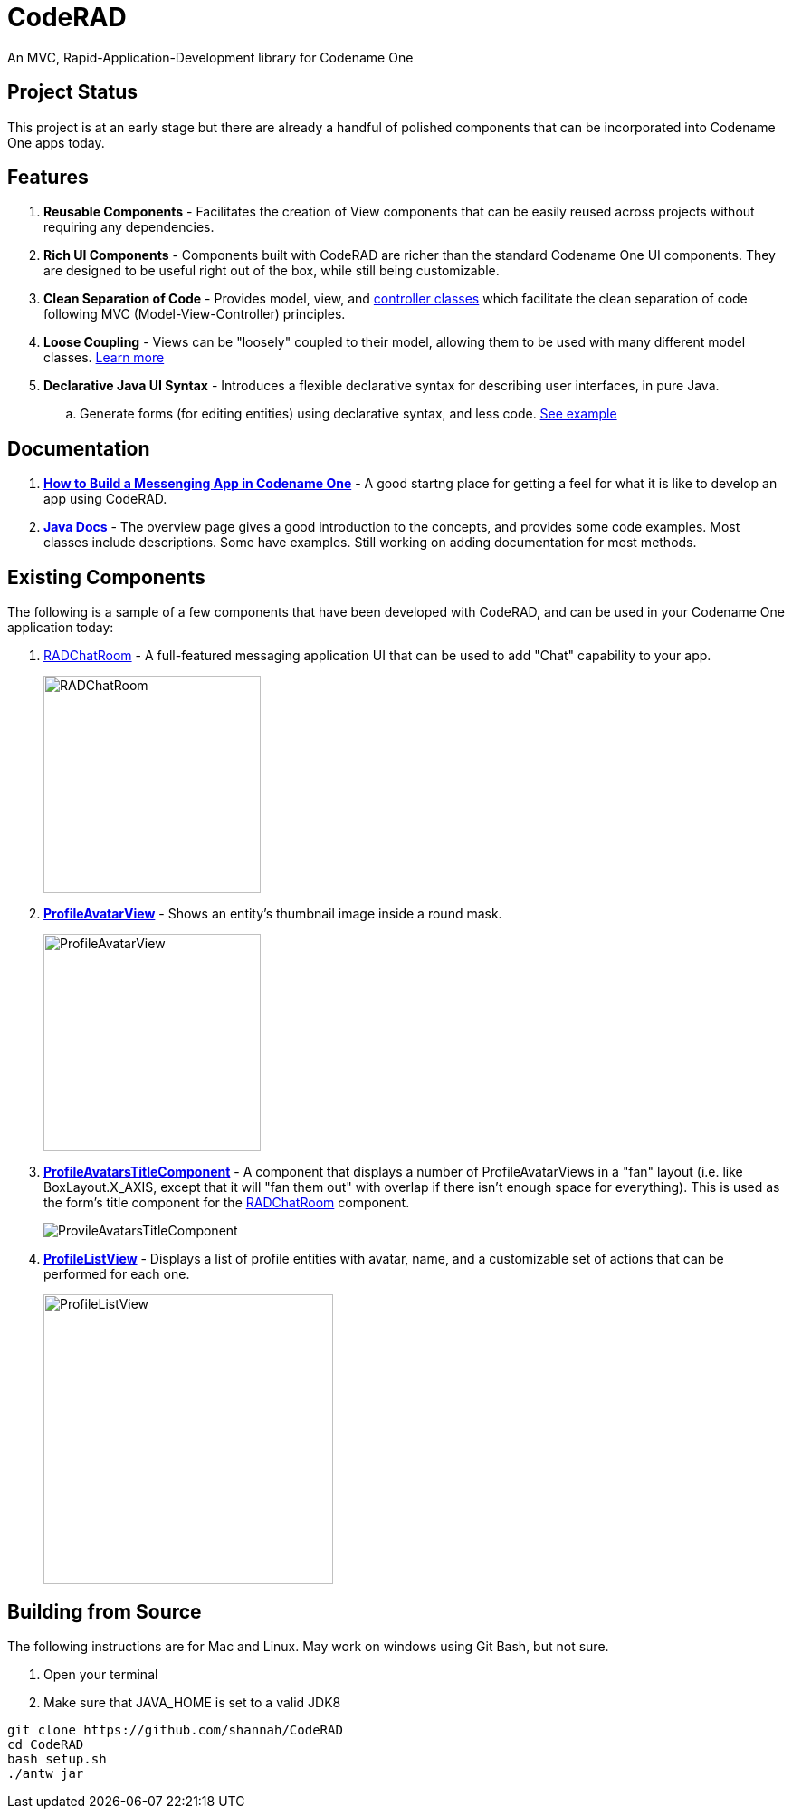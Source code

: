 = CodeRAD

An MVC, Rapid-Application-Development library for Codename One

== Project Status

This project is at an early stage but there are already a handful of polished components that can be incorporated into Codename One apps today.

== Features

. *Reusable Components* - Facilitates the creation of View components that can be easily reused across projects without requiring any dependencies.
. *Rich UI Components* - Components built with CodeRAD are richer than the standard Codename One UI components.  They are designed to be useful right out of the box, while still being customizable.
. *Clean Separation of Code* - Provides model, view, and https://shannah.github.io/CodeRAD/javadoc/overview-summary.html#controllers-and-actions[controller classes] which facilitate the clean separation of code following MVC (Model-View-Controller) principles.
. *Loose Coupling* - Views can be "loosely" coupled to their model, allowing them to be used with many different model classes.  https://shannah.github.io/CodeRAD/javadoc/overview-summary.html#entities-properties-schemas-and-tags[Learn more]
. *Declarative Java UI Syntax* - Introduces a flexible declarative syntax for describing user interfaces, in pure Java.
.. Generate forms (for editing entities) using declarative syntax, and less code. https://shannah.github.io/CodeRAD/javadoc/overview-summary.html#ui-descriptors-nodes-and-attributes[See example]


== Documentation

. *https://shannah.github.io/RADChatRoom/getting-started-tutorial.html[How to Build a Messenging App in Codename One]* - A good startng place for getting a feel for what it is like to develop an app using CodeRAD.


. *https://shannah.github.io/CodeRAD/javadoc[Java Docs]* - The overview page gives a good introduction to the concepts, and provides some code examples.  Most classes include descriptions.  Some have examples.  Still working on adding documentation for most methods.


== Existing Components

The following is a sample of a few components that have been developed with CodeRAD, and can be used in your Codename One application today:

. https://github.com/shannah/RADChatRoom[RADChatRoom, window=_top] - A full-featured messaging application UI that can be used to add "Chat" capability to your app.
+
image::https://shannah.github.io/RADChatRoom/images/Image-210220-105119.095.png[RADChatRoom,240]
. *https://shannah.github.io/CodeRAD/javadoc/com/codename1/rad/ui/entityviews/ProfileAvatarView.html[ProfileAvatarView]* - Shows an entity's thumbnail image inside a round mask.
+
image::https://shannah.github.io/CodeRAD/javadoc/com/codename1/rad/ui/entityviews/doc-files/ProfileAvatarView.png[ProfileAvatarView,240]
. *https://shannah.github.io/CodeRAD/javadoc/com/codename1/rad/ui/entityviews/ProfileAvatarsTitleComponent.html[ProfileAvatarsTitleComponent]* - A component that displays a number of ProfileAvatarViews in a "fan" layout (i.e. like BoxLayout.X_AXIS, except that it will "fan them out" with overlap if there isn't enough space for everything).  This is used as the form's title component for the https://github.com/shannah/RADChatRoom[RADChatRoom] component.
+
image::https://shannah.github.io/RADChatRoom/images/Image-210220-020916.612.png[ProvileAvatarsTitleComponent]
. *https://shannah.github.io/CodeRAD/javadoc/com/codename1/rad/ui/entityviews/ProfileListView.html[ProfileListView]* - Displays a list of profile entities with avatar, name, and a customizable set of actions that can be performed for each one.
+
image::https://shannah.github.io/RADChatRoom/images/Image-220220-084136.625.png[ProfileListView,320]

== Building from Source

The following instructions are for Mac and Linux.  May work on windows using Git Bash, but not
sure.

1. Open your terminal
2. Make sure that JAVA_HOME is set to a valid JDK8

[source,bash]
----
git clone https://github.com/shannah/CodeRAD
cd CodeRAD
bash setup.sh
./antw jar
----
